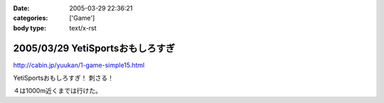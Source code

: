 :date: 2005-03-29 22:36:21
:categories: ['Game']
:body type: text/x-rst

=================================
2005/03/29 YetiSportsおもしろすぎ
=================================

http://cabin.jp/yuukan/1-game-simple15.html

YetiSportsおもしろすぎ！ 刺さる！

４は1000m近くまでは行けた。



.. :extend type: text/plain
.. :extend:
